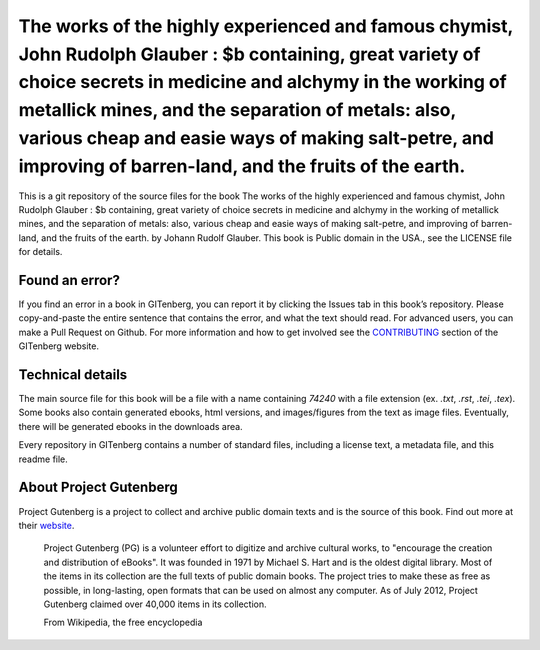 =====================
The works of the highly experienced and famous chymist, John Rudolph Glauber : $b containing, great variety of choice secrets in medicine and alchymy in the working of metallick mines, and the separation of metals: also, various cheap and easie ways of making salt-petre, and improving of barren-land, and the fruits of the earth.
=====================


This is a git repository of the source files for the book The works of the highly experienced and famous chymist, John Rudolph Glauber : $b containing, great variety of choice secrets in medicine and alchymy in the working of metallick mines, and the separation of metals: also, various cheap and easie ways of making salt-petre, and improving of barren-land, and the fruits of the earth. by Johann Rudolf Glauber. This book is Public domain in the USA., see the LICENSE file for details. 

Found an error?
===============
If you find an error in a book in GITenberg, you can report it by clicking the Issues tab in this book’s repository. Please copy-and-paste the entire sentence that contains the error, and what the text should read. For advanced users, you can make a Pull Request on Github.  For more information and how to get involved see the CONTRIBUTING_ section of the GITenberg website.

.. _CONTRIBUTING: https://gitenberg.github.com/#contributing


Technical details
=================
The main source file for this book will be a file with a name containing `74240` with a file extension (ex. `.txt`, `.rst`, `.tei`, `.tex`). Some books also contain generated ebooks, html versions, and images/figures from the text as image files. Eventually, there will be generated ebooks in the downloads area.

Every repository in GITenberg contains a number of standard files, including a license text, a metadata file, and this readme file.


About Project Gutenberg
=======================
Project Gutenberg is a project to collect and archive public domain texts and is the source of this book. Find out more at their website_.

    Project Gutenberg (PG) is a volunteer effort to digitize and archive cultural works, to "encourage the creation and distribution of eBooks". It was founded in 1971 by Michael S. Hart and is the oldest digital library. Most of the items in its collection are the full texts of public domain books. The project tries to make these as free as possible, in long-lasting, open formats that can be used on almost any computer. As of July 2012, Project Gutenberg claimed over 40,000 items in its collection.

    From Wikipedia, the free encyclopedia

.. _website: https://www.gutenberg.org/